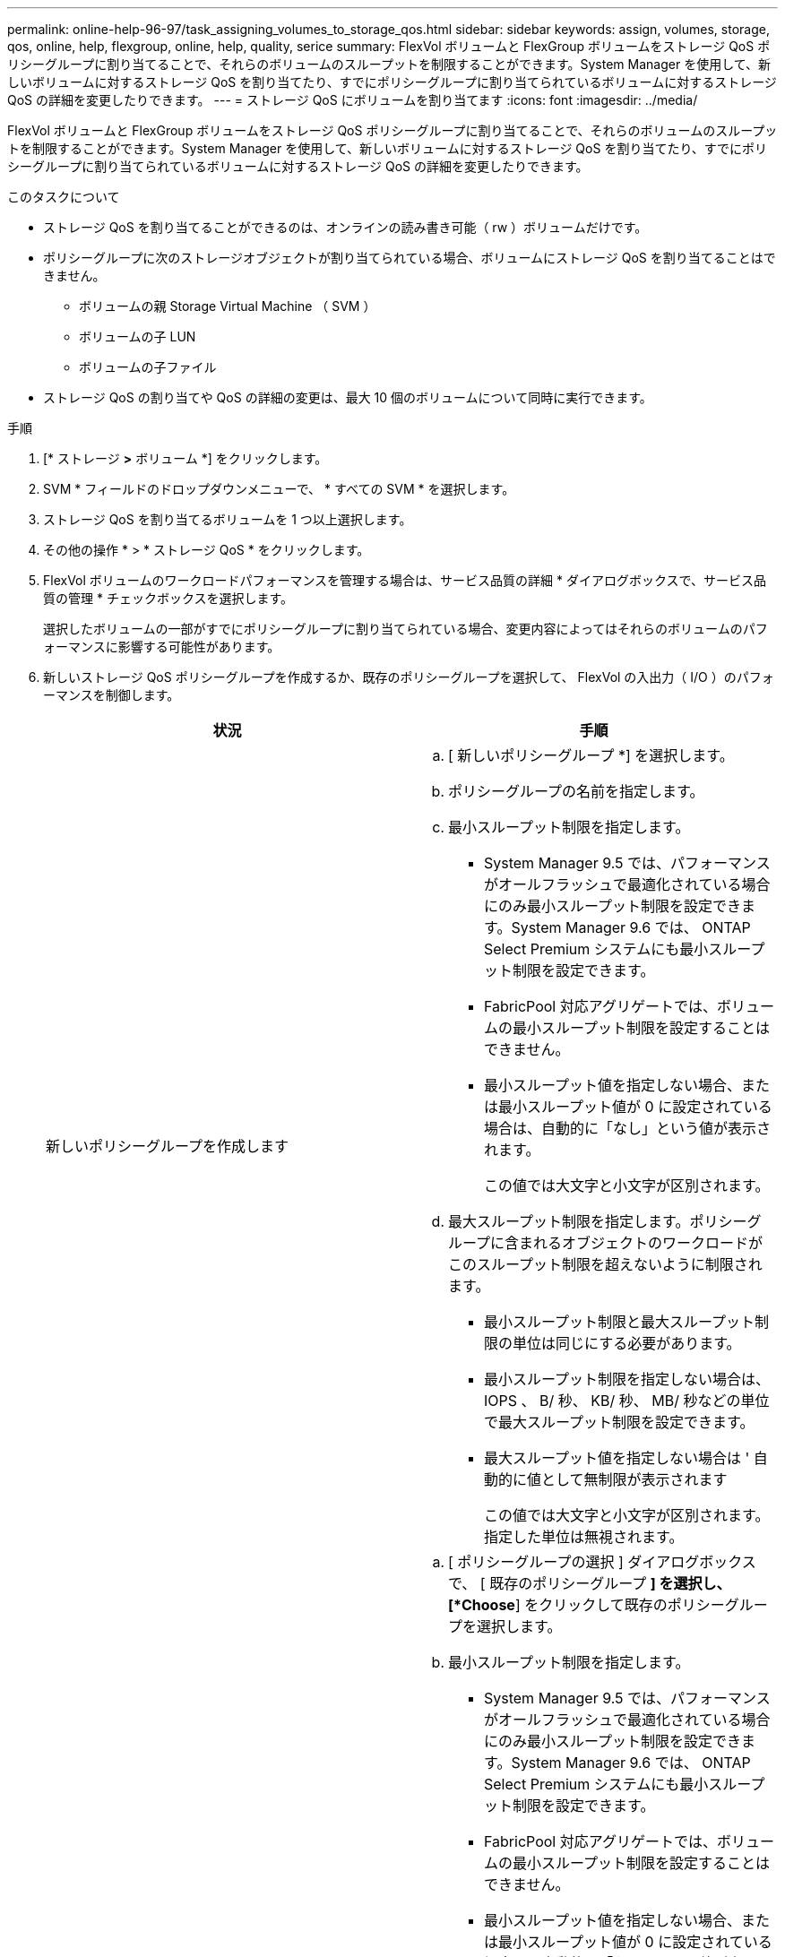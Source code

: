 ---
permalink: online-help-96-97/task_assigning_volumes_to_storage_qos.html 
sidebar: sidebar 
keywords: assign, volumes, storage, qos, online, help, flexgroup, online, help, quality, serice 
summary: FlexVol ボリュームと FlexGroup ボリュームをストレージ QoS ポリシーグループに割り当てることで、それらのボリュームのスループットを制限することができます。System Manager を使用して、新しいボリュームに対するストレージ QoS を割り当てたり、すでにポリシーグループに割り当てられているボリュームに対するストレージ QoS の詳細を変更したりできます。 
---
= ストレージ QoS にボリュームを割り当てます
:icons: font
:imagesdir: ../media/


[role="lead"]
FlexVol ボリュームと FlexGroup ボリュームをストレージ QoS ポリシーグループに割り当てることで、それらのボリュームのスループットを制限することができます。System Manager を使用して、新しいボリュームに対するストレージ QoS を割り当てたり、すでにポリシーグループに割り当てられているボリュームに対するストレージ QoS の詳細を変更したりできます。

.このタスクについて
* ストレージ QoS を割り当てることができるのは、オンラインの読み書き可能（ rw ）ボリュームだけです。
* ポリシーグループに次のストレージオブジェクトが割り当てられている場合、ボリュームにストレージ QoS を割り当てることはできません。
+
** ボリュームの親 Storage Virtual Machine （ SVM ）
** ボリュームの子 LUN
** ボリュームの子ファイル


* ストレージ QoS の割り当てや QoS の詳細の変更は、最大 10 個のボリュームについて同時に実行できます。


.手順
. [* ストレージ *>* ボリューム *] をクリックします。
. SVM * フィールドのドロップダウンメニューで、 * すべての SVM * を選択します。
. ストレージ QoS を割り当てるボリュームを 1 つ以上選択します。
. その他の操作 * > * ストレージ QoS * をクリックします。
. FlexVol ボリュームのワークロードパフォーマンスを管理する場合は、サービス品質の詳細 * ダイアログボックスで、サービス品質の管理 * チェックボックスを選択します。
+
選択したボリュームの一部がすでにポリシーグループに割り当てられている場合、変更内容によってはそれらのボリュームのパフォーマンスに影響する可能性があります。

. 新しいストレージ QoS ポリシーグループを作成するか、既存のポリシーグループを選択して、 FlexVol の入出力（ I/O ）のパフォーマンスを制御します。
+
|===
| 状況 | 手順 


 a| 
新しいポリシーグループを作成します
 a| 
.. [ 新しいポリシーグループ *] を選択します。
.. ポリシーグループの名前を指定します。
.. 最小スループット制限を指定します。
+
*** System Manager 9.5 では、パフォーマンスがオールフラッシュで最適化されている場合にのみ最小スループット制限を設定できます。System Manager 9.6 では、 ONTAP Select Premium システムにも最小スループット制限を設定できます。
*** FabricPool 対応アグリゲートでは、ボリュームの最小スループット制限を設定することはできません。
*** 最小スループット値を指定しない場合、または最小スループット値が 0 に設定されている場合は、自動的に「なし」という値が表示されます。
+
この値では大文字と小文字が区別されます。



.. 最大スループット制限を指定します。ポリシーグループに含まれるオブジェクトのワークロードがこのスループット制限を超えないように制限されます。
+
*** 最小スループット制限と最大スループット制限の単位は同じにする必要があります。
*** 最小スループット制限を指定しない場合は、 IOPS 、 B/ 秒、 KB/ 秒、 MB/ 秒などの単位で最大スループット制限を設定できます。
*** 最大スループット値を指定しない場合は ' 自動的に値として無制限が表示されます
+
この値では大文字と小文字が区別されます。指定した単位は無視されます。







 a| 
既存のポリシーグループを選択してください
 a| 
.. [ ポリシーグループの選択 ] ダイアログボックスで、 [ 既存のポリシーグループ *] を選択し、 [*Choose*] をクリックして既存のポリシーグループを選択します。
.. 最小スループット制限を指定します。
+
*** System Manager 9.5 では、パフォーマンスがオールフラッシュで最適化されている場合にのみ最小スループット制限を設定できます。System Manager 9.6 では、 ONTAP Select Premium システムにも最小スループット制限を設定できます。
*** FabricPool 対応アグリゲートでは、ボリュームの最小スループット制限を設定することはできません。
*** 最小スループット値を指定しない場合、または最小スループット値が 0 に設定されている場合は、自動的に「なし」という値が表示されます。
+
この値では大文字と小文字が区別されます。



.. 最大スループット制限を指定します。ポリシーグループに含まれるオブジェクトのワークロードがこのスループット制限を超えないように制限されます。
+
*** 最小スループット制限と最大スループット制限の単位は同じにする必要があります。
*** 最小スループット制限を指定しない場合は、 IOPS 、 B/ 秒、 KB/ 秒、 MB/ 秒などの単位で最大スループット制限を設定できます。
*** 最大スループット値を指定しない場合は ' 自動的に値として無制限が表示されます
+
この値では大文字と小文字が区別されます。指定した単位は無視されます。

+
ポリシーグループが複数のオブジェクトに割り当てられている場合、指定した最大スループットはそれらのオブジェクトの合計スループットです。





|===
. 選択したボリュームのリストを確認する場合は、ボリューム数を指定するリンクをクリックし、リストからボリュームを削除する場合は「 * 破棄」をクリックします。
+
このリンクは、複数のボリュームを選択した場合にのみ表示されます。

. [OK] をクリックします。

